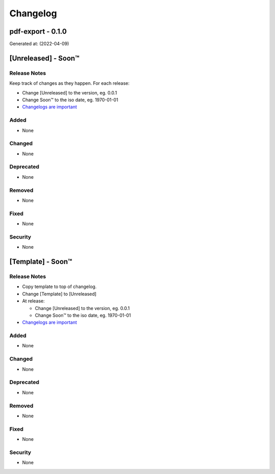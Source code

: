 =========
Changelog
=========
pdf-export - 0.1.0
------------------------------------------------------------------
Generated at: (2022-04-09)




[Unreleased] - Soon™
-------------------------

Release Notes
^^^^^^^^^^^^^
Keep track of changes as they happen. For each release:

* Change [Unreleased] to the version, eg. 0.0.1
* Change Soon™ to the iso date, eg. 1970-01-01
* `Changelogs are important`_

Added
^^^^^

* None

Changed
^^^^^^^

* None

Deprecated
^^^^^^^^^^

* None

Removed
^^^^^^^

* None

Fixed
^^^^^

* None

Security
^^^^^^^^

* None




[Template] - Soon™
-------------------------

Release Notes
^^^^^^^^^^^^^

* Copy template to top of changelog.
* Change [Template] to [Unreleased]
* At release:

  * Change [Unreleased] to the version, eg. 0.0.1
  * Change Soon™ to the iso date, eg. 1970-01-01

* `Changelogs are important`_

.. _`Changelogs are important`: https://keepachangelog.com/en/1.0.0/

Added
^^^^^

* None

Changed
^^^^^^^

* None

Deprecated
^^^^^^^^^^

* None

Removed
^^^^^^^

* None

Fixed
^^^^^

* None

Security
^^^^^^^^

* None

